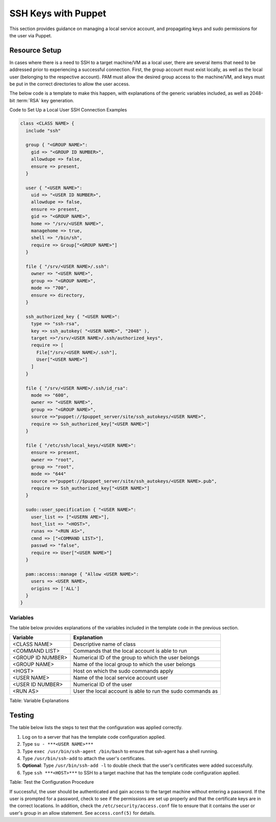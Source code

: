 SSH Keys with Puppet
====================

This section provides guidance on managing a local service account, and
propagating keys and sudo permissions for the user via Puppet.

Resource Setup
--------------

In cases where there is a need to SSH to a target machine/VM as a local
user, there are several items that need to be addressed prior to
experiencing a successful connection. First, the group account must
exist locally, as well as the local user (belonging to the respective
account). PAM must allow the desired group access to the machine/VM, and
keys must be put in the correct directories to allow the user access.

The below code is a template to make this happen, with explanations of
the generic variables included, as well as 2048-bit :term:`RSA` key generation.

Code to Set Up a Local User SSH Connection Examples

.. code-block:: ruby

  class <CLASS NAME> {
    include "ssh"

    group { "<GROUP NAME>":
      gid => "<GROUP ID NUMBER>",
      allowdupe => false,
      ensure => present,
    }

    user { "<USER NAME>":
      uid => "<USER ID NUMBER>",
      allowdupe => false,
      ensure => present,
      gid => "<GROUP NAME>",
      home => "/srv/<USER NAME>",
      managehome => true,
      shell => "/bin/sh",
      require => Group["<GROUP NAME>"]
    }

    file { "/srv/<USER NAME>/.ssh":
      owner => "<USER NAME>",
      group => "<GROUP NAME>",
      mode => "700",
      ensure => directory,
    }

    ssh_authorized_key { "<USER NAME>":
      type => "ssh-rsa",
      key => ssh_autokey( "<USER NAME>", "2048" ),
      target =>"/srv/<USER NAME>/.ssh/authorized_keys",
      require => [
        File["/srv/<USER NAME>/.ssh"],
        User["<USER NAME>"]
      ]
    }

    file { "/srv/<USER NAME>/.ssh/id_rsa":
      mode => "600",
      owner => "<USER NAME>",
      group => "<GROUP NAME>",
      source =>"puppet://$puppet_server/site/ssh_autokeys/<USER NAME>",
      require => Ssh_authorized_key["<USER NAME>"]
    }

    file { "/etc/ssh/local_keys/<USER NAME>":
      ensure => present,
      owner => "root",
      group => "root",
      mode => "644"
      source =>"puppet://$puppet_server/site/ssh_autokeys/<USER NAME>.pub",
      require => Ssh_authorized_key["<USER NAME>"]
    }

    sudo::user_specification { "<USER NAME>":
      user_list => ["<USERN AME>"],
      host_list => "<HOST>",
      runas => "<RUN AS>",
      cmnd => ["<COMMAND LIST>"],
      passwd => "false",
      require => User["<USER NAME>"]
    }

    pam::access::manage { "Allow <USER NAME>":
      users => <USER NAME>,
      origins => ['ALL']
    }
  }


Variables
~~~~~~~~~

The table below provides explanations of the variables included in the
template code in the previous section.

=================== ==========================================================
Variable            Explanation
=================== ==========================================================
<CLASS NAME>        Descriptive name of class
<COMMAND LIST>      Commands that the local account is able to run
<GROUP ID NUMBER>   Numerical ID of the group to which the user belongs
<GROUP NAME>        Name of the local group to which the user belongs
<HOST>              Host on which the sudo commands apply
<USER NAME>         Name of the local service account user
<USER ID NUMBER>    Numerical ID of the user
<RUN AS>            User the local account is able to run the sudo commands as
=================== ==========================================================

Table: Variable Explanations

Testing
-------

The table below lists the steps to test that the configuration was
applied correctly.

1. Log on to a server that has the template code configuration applied.
2. Type ``su - ***<USER NAME>***``
3. Type ``exec /usr/bin/ssh-agent /bin/bash`` to ensure that ssh-agent has a shell running.
4. Type ``/usr/bin/ssh-add`` to attach the user's certificates.
5. **Optional**: Type ``/usr/bin/ssh-add -l`` to double check that the user's certificates were added successfully.
6. Type ``ssh ***<HOST>***`` to SSH to a target machine that has the template code configuration applied.

Table: Test the Configuration Procedure

If successful, the user should be authenticated and gain access to the
target machine without entering a password. If the user is prompted for
a password, check to see if the permissions are set up properly and that
the certificate keys are in the correct locations. In addition, check
the ``/etc/security/access.conf`` file to ensure that it contains the user
or user's group in an allow statement. See ``access.conf(5)`` for details.
